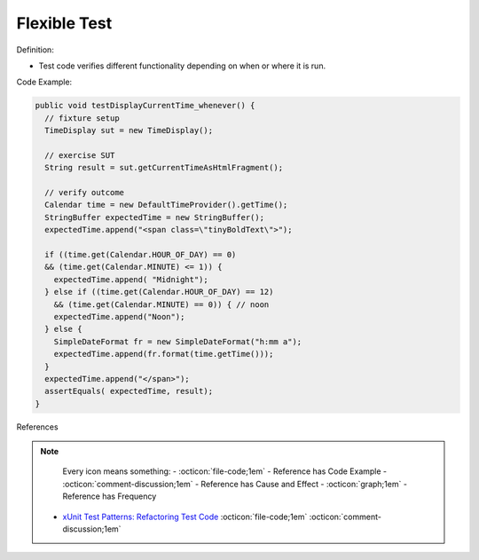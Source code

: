 Flexible Test
^^^^^
Definition:

* Test code verifies different functionality depending on when or where it is run.


Code Example:

.. code-block:: java

  public void testDisplayCurrentTime_whenever() {
    // fixture setup
    TimeDisplay sut = new TimeDisplay();

    // exercise SUT
    String result = sut.getCurrentTimeAsHtmlFragment();

    // verify outcome
    Calendar time = new DefaultTimeProvider().getTime();
    StringBuffer expectedTime = new StringBuffer();
    expectedTime.append("<span class=\"tinyBoldText\">");

    if ((time.get(Calendar.HOUR_OF_DAY) == 0)
    && (time.get(Calendar.MINUTE) <= 1)) {
      expectedTime.append( "Midnight");
    } else if ((time.get(Calendar.HOUR_OF_DAY) == 12)
      && (time.get(Calendar.MINUTE) == 0)) { // noon
      expectedTime.append("Noon");
    } else {
      SimpleDateFormat fr = new SimpleDateFormat("h:mm a");
      expectedTime.append(fr.format(time.getTime()));
    }
    expectedTime.append("</span>");
    assertEquals( expectedTime, result);
  }

References

.. note ::
    Every icon means something:
    - :octicon:`file-code;1em` - Reference has Code Example
    - :octicon:`comment-discussion;1em` - Reference has Cause and Effect
    - :octicon:`graph;1em` - Reference has Frequency

 * `xUnit Test Patterns: Refactoring Test Code <https://books.google.com.br/books?hl=pt-BR&lr=&id=-izOiCEIABQC&oi=fnd&pg=PT19&dq=%22test+code%22+AND+(%22test*+smell*%22+OR+antipattern*+OR+%22poor+quality%22)&ots=YL71coYZkx&sig=s3U1TNqypvSAzSilSbex5lnHonk#v=onepage&q=%22test%20code%22%20AND%20(%22test*%20smell*%22%20OR%20antipattern*%20OR%20%22poor%20quality%22)&f=false>`_ :octicon:`file-code;1em` :octicon:`comment-discussion;1em`

